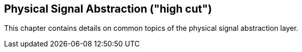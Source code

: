 == Physical Signal Abstraction ("high cut")
This chapter contains details on common topics of the physical signal abstraction layer.
